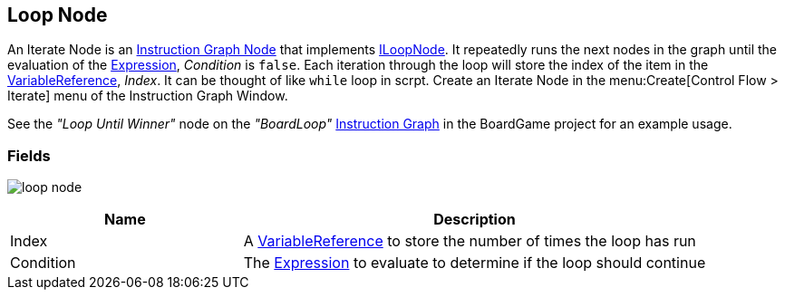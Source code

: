 [#manual/loop-node]

## Loop Node

An Iterate Node is an <<manual/instruction-graph-node.html,Instruction Graph Node>> that implements <<reference/i-loop-node.html,ILoopNode>>. It repeatedly runs the next nodes in the graph until the evaluation of the <<reference/expression.html,Expression>>, _Condition_ is `false`. Each iteration through the loop will store the index of the item in the <<reference/variable-reference.html,VariableReference>>, _Index_. It can be thought of like `while` loop in scrpt. Create an Iterate Node in the menu:Create[Control Flow > Iterate] menu of the Instruction Graph Window.

See the _"Loop Until Winner"_ node on the _"BoardLoop"_ <<manual/instruction-graph.html,Instruction Graph>> in the BoardGame project for an example usage.

### Fields

image:loop-node.png[]

[cols="1,2"]
|===
| Name	| Description

| Index	|  A <<reference/variable-reference.html,VariableReference>> to store the number of times the loop has run
| Condition	|  The <<reference/expression.html,Expression>> to evaluate to determine if the loop should continue
|===

ifdef::backend-multipage_html5[]
<<reference/loop-node.html,Reference>>
endif::[]